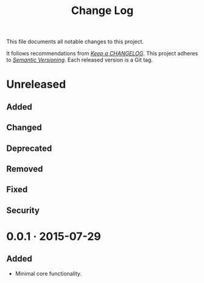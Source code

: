 #+TITLE: Change Log

This file documents all notable changes to this project.

It follows recommendations from [[http://keepachangelog.com/][/Keep a CHANGELOG/]]. This project adheres to
[[http://semver.org/][/Semantic Versioning/]]. Each released version is a Git tag.

#+TOC: headlines

# Sample release:
#
# * 0.0.1 · 2016-02-23

* Unreleased

** Added

** Changed

** Deprecated

** Removed

** Fixed

** Security

* 0.0.1 · 2015-07-29

** Added

   - Minimal core functionality.
